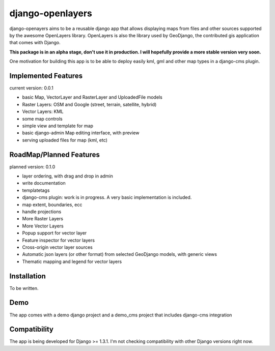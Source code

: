 django-openlayers
=================

django-openayers aims to be a reusable django app that allows displaying
maps from files and other sources supported by the awesome OpenLayers library.
OpenLayers is also the library used by GeoDjango, the contributed gis application 
that comes with Django.

**This package is in an alpha stage, don't use it in production. I will hopefully
provide a more stable version very soon.**

One motivation for building this app is to be able to deploy easily kml, gml and
other map types in a django-cms plugin. 


Implemented Features
--------------------

current version: 0.0.1

* basic Map, VectorLayer and RasterLayer and UploadedFile models
* Raster Layers: OSM and Google (street, terrain, satellite, hybrid)
* Vector Layers: KML
* some map controls
* simple view and template for map
* basic django-admin Map editing interface, with preview
* serving uploaded files for map (kml, etc)


RoadMap/Planned Features
------------------------

planned version: 0.1.0

* layer ordering, with drag and drop in admin
* write documentation
* templatetags
* django-cms plugin: work is in progress. A very basic implementation is included.
* map extent, boundaries, ecc
* handle projections
* More Raster Layers
* More Vector Layers
* Popup support for vector layer
* Feature inspector for vector layers
* Cross-origin vector layer sources
* Automatic json layers (or other format) from selected GeoDjango models, with generic views
* Thematic mapping and legend for vector layers


Installation
------------

To be written.


Demo
----

The app comes with a demo django project and 
a demo_cms project that includes django-cms integration


Compatibility
-------------

The app is being developed for Django >= 1.3.1. I'm not checking compatibility with other
Django versions right now.


